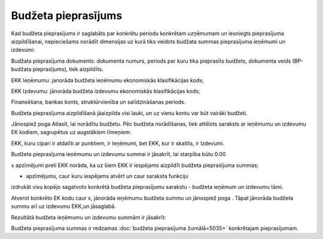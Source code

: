 .. 5034 Budžeta pieprasījums************************ 
Kad budžeta pieprasījums ir saglabāts par konkrētu periodu konkrētam
uzņēmumam un iesniegts pieprasījuma aizpildīšanai, nepieciešams
norādīt dimensijas uz kurā tiks veidots budžata summas pieprasījuma
ieņēmumi un izdevumi:



|images_ozols/26302.png|



Budžata pieprasījuma dokuments: dokumenta numurs, periods par kuru
tika pieprasīts budžets, dokumenta veids (BP-budžata pieprasījums),
tiek aizpildīts.

EKK Ieņēmumu: janorāda budžeta ieņēmumu ekonomiskās klasifikācijas
kods;

EKK Izdevumu: jānorāda budžeta izdevumu ekonomiskās klasifikācijas
kods;

Finansēšana, bankas konts, struktūrvienība un salīdzināšanas periods.



|images_ozols/24545.gif| Budžeta pieprasījuma aizpildīšanā jāaizpilda
visi lauki, un uz vienu kontu var būt vairāki budžeti.



Jānospiež poga Atlasīt, lai norādītu budžetu. Pēc budžeta norādīšanas,
tiek attēlots saraksts ar ieņēmumu un izdevumu EK kodiem, sagrupētus
uz augstākiem līmeņiem:



|images_ozols/26305.png|



EKK, kuru cipari ir atdalīti ar punktiem, ir Ieņēmumi, bet EKK, kur ir
skaitlis, ir Izdevumi.



|images_ozols/24545.gif| Budžeta pieprasījuma ieņēmumu un izdevumu
summai ir jāsakrīt, lai starpība būtu 0.00



x apzīmējumi pretī EKK norāda, ka uz šiem EKK ir iespējams aizpildīt
budžeta pieprasījuma summas;

- apzīmējums, caur kuru iespējams atvērt un caur saraksta funkciju
izdrukāt visu kopējo sagatvoto konkrētā budžeta pieprasījumu sarakstu
- budžeta ieņēmum un izdevumu tāmi.



Atverot konkrēto EK kodu caur x, jānorāda ieņēmumu budžeta summu un
jānospiež poga |images_ozols/25799.png| . Tāpat jānorāda budžeta summu
arī uz izdevumu EKK,un jāsaglabā.

Rezultātā budžeta ieņēmumu un izdevumu summām ir jāsakrīt:



|images_ozols/26308.png|



|images_ozols/26310.png|



Budžeta pieprasījuma summas ir redzamas :doc:`budžeta pieprasījuma
žurnālā<5035>` konkrētajam pieprasījumam.

.. |images_ozols/26302.png| image:: images_ozols/26302.png
       :scale: 100%

.. |images_ozols/24545.gif| image:: images_ozols/24545.gif
       :scale: 100%

.. |images_ozols/26305.png| image:: images_ozols/26305.png
       :scale: 100%

.. |images_ozols/24545.gif| image:: images_ozols/24545.gif
       :scale: 100%

.. |images_ozols/25799.png| image:: images_ozols/25799.png
       :scale: 100%

.. |images_ozols/26308.png| image:: images_ozols/26308.png
       :scale: 100%

.. |images_ozols/26310.png| image:: images_ozols/26310.png
       :scale: 100%

 .. toctree::   :maxdepth: 4    6663.rst